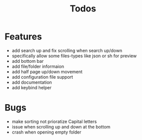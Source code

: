 #+TITLE: Todos

* Features
- add search up and fix scrolling when search up/down
- specifically allow some files-types like json or sh for preview
- add bottom bar
- add file/folder informaion
- add half page up/down movement
- add configuration file support
- add documentation
- add keybind helper

* Bugs
- make sorting not prioratize Capital letters
- issue when scrolling up and down at the bottom
- crash when opening empty folder
